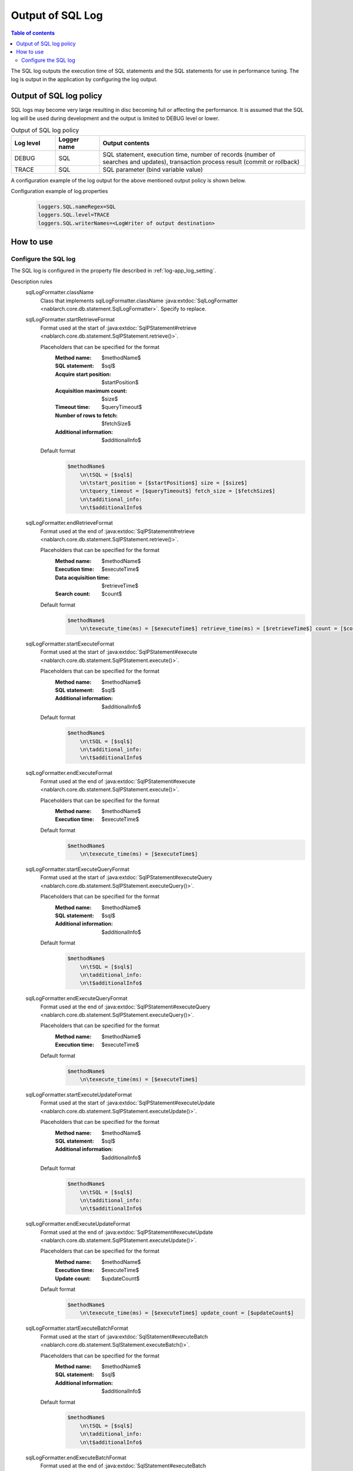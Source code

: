 .. _sql_log:

Output of SQL Log
==================================================

.. contents:: Table of contents
  :depth: 3
  :local:

The SQL log outputs the execution time of SQL statements and the SQL statements for use in performance tuning.
The log is output in the application by configuring the log output.

Output of SQL log policy
--------------------------------------------------
SQL logs may become very large resulting in disc becoming full or affecting the performance.
It is assumed that the SQL log will be used during development and the output is limited to DEBUG level or lower.

.. list-table:: Output of SQL log policy
   :header-rows: 1
   :class: white-space-normal
   :widths: 15,15,70

   * - Log level
     - Logger name
     - Output contents

   * - DEBUG
     - SQL
     - SQL statement, execution time, number of records (number of searches and updates), transaction process result (commit or rollback)

   * - TRACE
     - SQL
     - SQL parameter (bind variable value)

A configuration example of the log output for the above mentioned output policy is shown below.

Configuration example of log.properties
 .. code-block:: properties

  loggers.SQL.nameRegex=SQL
  loggers.SQL.level=TRACE
  loggers.SQL.writerNames=<LogWriter of output destination>

How to use
--------------------------------------------------

.. _sql_log-setting:

Configure the SQL log
~~~~~~~~~~~~~~~~~~~~~~~~~~~~~~~~~~~~~~~~~~~~~~~~~~
The SQL log is configured in the property file described in :ref:`log-app_log_setting`.

Description rules
 \

 sqlLogFormatter.className
  Class that implements sqlLogFormatter.className :java:extdoc:`SqlLogFormatter <nablarch.core.db.statement.SqlLogFormatter>`.
  Specify to replace.

 sqlLogFormatter.startRetrieveFormat
  Format used at the start of
  :java:extdoc:`SqlPStatement#retrieve <nablarch.core.db.statement.SqlPStatement.retrieve()>`.

  Placeholders that can be specified for the format
   :Method name: $methodName$
   :SQL statement: $sql$
   :Acquire start position: $startPosition$
   :Acquisition maximum count: $size$
   :Timeout time: $queryTimeout$
   :Number of rows to fetch: $fetchSize$
   :Additional information: $additionalInfo$

  Default format
   .. code-block:: bash

    $methodName$
        \n\tSQL = [$sql$]
        \n\tstart_position = [$startPosition$] size = [$size$]
        \n\tquery_timeout = [$queryTimeout$] fetch_size = [$fetchSize$]
        \n\tadditional_info:
        \n\t$additionalInfo$

 sqlLogFormatter.endRetrieveFormat
  Format used at the end of
  :java:extdoc:`SqlPStatement#retrieve <nablarch.core.db.statement.SqlPStatement.retrieve()>`.

  Placeholders that can be specified for the format
   :Method name: $methodName$
   :Execution time: $executeTime$
   :Data acquisition time: $retrieveTime$
   :Search count: $count$

  Default format
   .. code-block:: bash

    $methodName$
        \n\texecute_time(ms) = [$executeTime$] retrieve_time(ms) = [$retrieveTime$] count = [$count$]

 sqlLogFormatter.startExecuteFormat
  Format used at the start of
  :java:extdoc:`SqlPStatement#execute <nablarch.core.db.statement.SqlPStatement.execute()>`.

  Placeholders that can be specified for the format
   :Method name: $methodName$
   :SQL statement: $sql$
   :Additional information: $additionalInfo$

  Default format
   .. code-block:: bash

    $methodName$
        \n\tSQL = [$sql$]
        \n\tadditional_info:
        \n\t$additionalInfo$

 sqlLogFormatter.endExecuteFormat
  Format used at the end of
  :java:extdoc:`SqlPStatement#execute <nablarch.core.db.statement.SqlPStatement.execute()>`.

  Placeholders that can be specified for the format
   :Method name: $methodName$
   :Execution time: $executeTime$

  Default format
   .. code-block:: bash

    $methodName$
        \n\texecute_time(ms) = [$executeTime$]

 sqlLogFormatter.startExecuteQueryFormat
  Format used at the start of
  :java:extdoc:`SqlPStatement#executeQuery <nablarch.core.db.statement.SqlPStatement.executeQuery()>`.

  Placeholders that can be specified for the format
   :Method name: $methodName$
   :SQL statement: $sql$
   :Additional information: $additionalInfo$

  Default format
   .. code-block:: bash

    $methodName$
        \n\tSQL = [$sql$]
        \n\tadditional_info:
        \n\t$additionalInfo$

 sqlLogFormatter.endExecuteQueryFormat
  Format used at the end of
  :java:extdoc:`SqlPStatement#executeQuery <nablarch.core.db.statement.SqlPStatement.executeQuery()>`.

  Placeholders that can be specified for the format
   :Method name: $methodName$
   :Execution time: $executeTime$

  Default format
   .. code-block:: bash

    $methodName$
        \n\texecute_time(ms) = [$executeTime$]

 sqlLogFormatter.startExecuteUpdateFormat
  Format used at the start of
  :java:extdoc:`SqlPStatement#executeUpdate <nablarch.core.db.statement.SqlPStatement.executeUpdate()>`.

  Placeholders that can be specified for the format
   :Method name: $methodName$
   :SQL statement: $sql$
   :Additional information: $additionalInfo$

  Default format
   .. code-block:: bash

    $methodName$
        \n\tSQL = [$sql$]
        \n\tadditional_info:
        \n\t$additionalInfo$

 sqlLogFormatter.endExecuteUpdateFormat
  Format used at the end of
  :java:extdoc:`SqlPStatement#executeUpdate <nablarch.core.db.statement.SqlPStatement.executeUpdate()>`.

  Placeholders that can be specified for the format
   :Method name: $methodName$
   :Execution time: $executeTime$
   :Update count: $updateCount$

  Default format
   .. code-block:: bash

    $methodName$
        \n\texecute_time(ms) = [$executeTime$] update_count = [$updateCount$]

 sqlLogFormatter.startExecuteBatchFormat
  Format used at the start of
  :java:extdoc:`SqlStatement#executeBatch <nablarch.core.db.statement.SqlStatement.executeBatch()>`.

  Placeholders that can be specified for the format
   :Method name: $methodName$
   :SQL statement: $sql$
   :Additional information: $additionalInfo$

  Default format
   .. code-block:: bash

    $methodName$
        \n\tSQL = [$sql$]
        \n\tadditional_info:
        \n\t$additionalInfo$

 sqlLogFormatter.endExecuteBatchFormat
  Format used at the end of
  :java:extdoc:`SqlStatement#executeBatch <nablarch.core.db.statement.SqlStatement.executeBatch()>`.

  Placeholders that can be specified for the format
   :Method name: $methodName$
   :Execution time: $executeTime$
   :Batch count: $batchCount$

  Default format
   .. code-block:: bash

    $methodName$
        \n\texecute_time(ms) = [$executeTime$] batch_count = [$updateCount$]

Example of the description
 .. code-block:: properties

  sqlLogFormatter.className=nablarch.core.db.statement.SqlLogFormatter
  sqlLogFormatter.startRetrieveFormat=$methodName$\n\tSQL:$sql$\n\tstart:$startPosition$ size:$size$\n\tadditional_info:\n\t$additionalInfo$
  sqlLogFormatter.endRetrieveFormat=$methodName$\n\texe:$executeTime$ms ret:$retrieveTime$ms count:$count$
  sqlLogFormatter.startExecuteFormat=$methodName$\n\tSQL:$sql$\n\tadditional_info:\n\t$additionalInfo$
  sqlLogFormatter.endExecuteFormat=$methodName$\n\texe:$executeTime$ms
  sqlLogFormatter.startExecuteQueryFormat=$methodName$\n\tSQL:$sql$\n\tadditional_info:\n\t$additionalInfo$
  sqlLogFormatter.endExecuteQueryFormat=$methodName$\n\texe:$executeTime$ms
  sqlLogFormatter.startExecuteUpdateFormat=$methodName$\n\tSQL:$sql$\n\tadditional_info:\n\t$additionalInfo$
  sqlLogFormatter.endExecuteUpdateFormat=$methodName$\n\texe:$executeTime$ms count:$updateCount$
  sqlLogFormatter.startExecuteBatchFormat=$methodName$\n\tSQL:$sql$\n\tadditional_info:\n\t$additionalInfo$
  sqlLogFormatter.endExecuteBatchFormat=$methodName$\n\texe:$executeTime$ms count:$updateCount$
